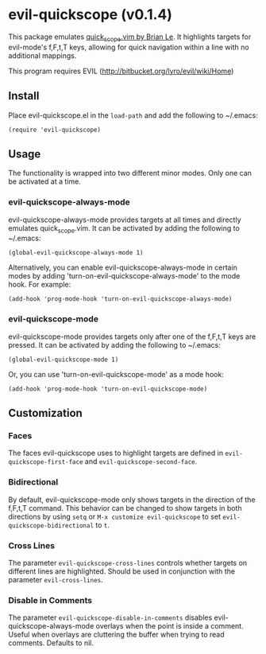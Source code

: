 * evil-quickscope (v0.1.4)
This package emulates [[https://github.com/unblevable/quick-scope][quick_scope.vim by Brian Le]]. It highlights targets for
evil-mode's f,F,t,T keys, allowing for quick navigation within a line with no
additional mappings.

This program requires EVIL (http://bitbucket.org/lyro/evil/wiki/Home)

** Install
Place evil-quickscope.el in the =load-path= and add the following to ~/.emacs:

#+begin_src elisp
(require 'evil-quickscope)
#+end_src

** Usage
The functionality is wrapped into two different minor modes. Only one can be
activated at a time.

*** evil-quickscope-always-mode
evil-quickscope-always-mode provides targets at all times and directly
emulates quick_scope.vim. It can be activated by adding the following to
~/.emacs:

#+begin_src elisp
(global-evil-quickscope-always-mode 1)
#+end_src

Alternatively, you can enable evil-quickscope-always-mode in certain modes by
adding 'turn-on-evil-quickscope-always-mode' to the mode hook. For example:

#+begin_src elisp
(add-hook 'prog-mode-hook 'turn-on-evil-quickscope-always-mode)
#+end_src

*** evil-quickscope-mode
evil-quickscope-mode provides targets only after one of the f,F,t,T keys are
pressed. It can be activated by adding the following to ~/.emacs:

#+begin_src elisp
(global-evil-quickscope-mode 1)
#+end_src

Or, you can use 'turn-on-evil-quickscope-mode' as a mode hook:

#+begin_src elisp
(add-hook 'prog-mode-hook 'turn-on-evil-quickscope-mode)
#+end_src

** Customization
*** Faces
The faces evil-quickscope uses to highlight targets are defined in
=evil-quickscope-first-face= and =evil-quickscope-second-face=.

*** Bidirectional
By default, evil-quickscope-mode only shows targets in the direction of the
f,F,t,T command. This behavior can be changed to show targets in both directions
by using =setq= or =M-x customize evil-quickscope= to set
=evil-quickscope-bidirectional= to =t=.

*** Cross Lines
The parameter =evil-quickscope-cross-lines= controls whether targets on
different lines are highlighted. Should be used in conjunction with the
parameter =evil-cross-lines=.

*** Disable in Comments
The parameter =evil-quickscope-disable-in-comments= disables
evil-quickscope-always-mode overlays when the point is inside a comment. Useful
when overlays are cluttering the buffer when trying to read comments. Defaults
to nil.
